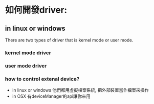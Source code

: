 * 如何開發driver:
** in linux or windows
There are two types of driver that is kernel mode or user mode.
*** kernel mode driver
*** user mode driver
*** how to control extenal device?
- in linux or windows
 他們都用虛擬檔案系統, 把外部裝置當作檔案來操作
- in OSX
 有deviceManager的api讓你來用
